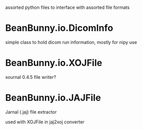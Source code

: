 assorted python files to interface with assorted file formats

* BeanBunny.io.DicomInfo

  simple class to hold dicom run information, mostly for nipy use

* BeanBunny.io.XOJFile

  xournal 0.4.5 file writer?

* BeanBunny.io.JAJFile

  Jarnal (.jaj) file extractor

  used with XOJFile in jaj2xoj converter

